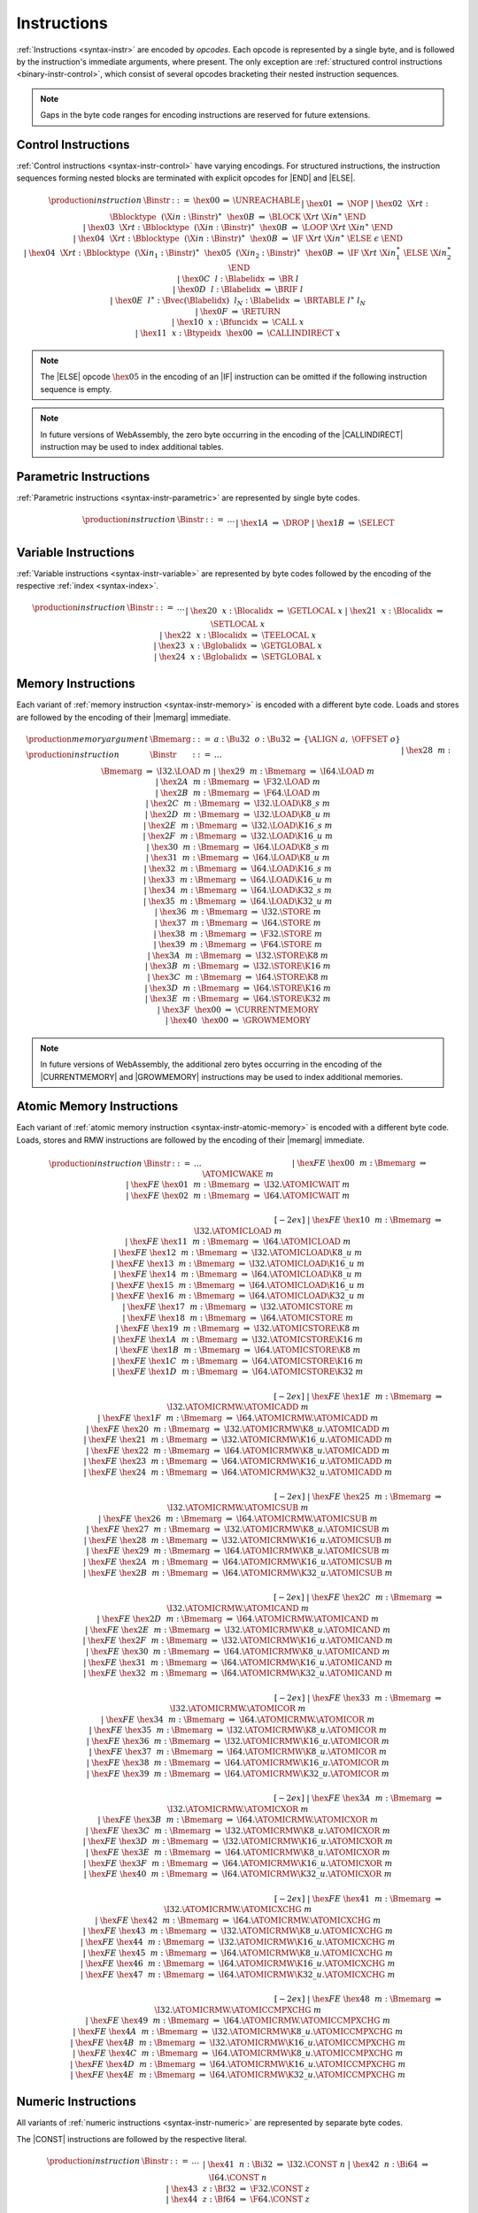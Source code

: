 .. index:: instruction, ! opcode
.. _binary-instr:

Instructions
------------

:ref:`Instructions <syntax-instr>` are encoded by *opcodes*.
Each opcode is represented by a single byte,
and is followed by the instruction's immediate arguments, where present.
The only exception are :ref:`structured control instructions <binary-instr-control>`, which consist of several opcodes bracketing their nested instruction sequences.

.. note::
   Gaps in the byte code ranges for encoding instructions are reserved for future extensions.


.. index:: control instructions, structured control, label, block, branch, result type, label index, function index, type index, vector, polymorphism
   pair: binary format; instruction
.. _binary-instr-control:

Control Instructions
~~~~~~~~~~~~~~~~~~~~

:ref:`Control instructions <syntax-instr-control>` have varying encodings. For structured instructions, the instruction sequences forming nested blocks are terminated with explicit opcodes for |END| and |ELSE|.

.. _binary-nop:
.. _binary-unreachable:
.. _binary-block:
.. _binary-loop:
.. _binary-if:
.. _binary-br:
.. _binary-br_if:
.. _binary-br_table:
.. _binary-return:
.. _binary-call:
.. _binary-call_indirect:

.. math::
   \begin{array}{llclll}
   \production{instruction} & \Binstr &::=&
     \hex{00} &\Rightarrow& \UNREACHABLE \\ &&|&
     \hex{01} &\Rightarrow& \NOP \\ &&|&
     \hex{02}~~\X{rt}{:}\Bblocktype~~(\X{in}{:}\Binstr)^\ast~~\hex{0B}
       &\Rightarrow& \BLOCK~\X{rt}~\X{in}^\ast~\END \\ &&|&
     \hex{03}~~\X{rt}{:}\Bblocktype~~(\X{in}{:}\Binstr)^\ast~~\hex{0B}
       &\Rightarrow& \LOOP~\X{rt}~\X{in}^\ast~\END \\ &&|&
     \hex{04}~~\X{rt}{:}\Bblocktype~~(\X{in}{:}\Binstr)^\ast~~\hex{0B}
       &\Rightarrow& \IF~\X{rt}~\X{in}^\ast~\ELSE~\epsilon~\END \\ &&|&
     \hex{04}~~\X{rt}{:}\Bblocktype~~(\X{in}_1{:}\Binstr)^\ast~~
       \hex{05}~~(\X{in}_2{:}\Binstr)^\ast~~\hex{0B}
       &\Rightarrow& \IF~\X{rt}~\X{in}_1^\ast~\ELSE~\X{in}_2^\ast~\END \\ &&|&
     \hex{0C}~~l{:}\Blabelidx &\Rightarrow& \BR~l \\ &&|&
     \hex{0D}~~l{:}\Blabelidx &\Rightarrow& \BRIF~l \\ &&|&
     \hex{0E}~~l^\ast{:}\Bvec(\Blabelidx)~~l_N{:}\Blabelidx
       &\Rightarrow& \BRTABLE~l^\ast~l_N \\ &&|&
     \hex{0F} &\Rightarrow& \RETURN \\ &&|&
     \hex{10}~~x{:}\Bfuncidx &\Rightarrow& \CALL~x \\ &&|&
     \hex{11}~~x{:}\Btypeidx~~\hex{00} &\Rightarrow& \CALLINDIRECT~x \\
   \end{array}

.. note::
   The |ELSE| opcode :math:`\hex{05}` in the encoding of an |IF| instruction can be omitted if the following instruction sequence is empty.

.. note::
   In future versions of WebAssembly, the zero byte occurring in the encoding
   of the |CALLINDIRECT| instruction may be used to index additional tables.

.. index:: value type, polymorphism
   pair: binary format; instruction
.. _binary-instr-parametric:

Parametric Instructions
~~~~~~~~~~~~~~~~~~~~~~~

:ref:`Parametric instructions <syntax-instr-parametric>` are represented by single byte codes.

.. _binary-drop:
.. _binary-select:

.. math::
   \begin{array}{llclll}
   \production{instruction} & \Binstr &::=& \dots \\ &&|&
     \hex{1A} &\Rightarrow& \DROP \\ &&|&
     \hex{1B} &\Rightarrow& \SELECT \\
   \end{array}


.. index:: variable instructions, local index, global index
   pair: binary format; instruction
.. _binary-instr-variable:

Variable Instructions
~~~~~~~~~~~~~~~~~~~~~

:ref:`Variable instructions <syntax-instr-variable>` are represented by byte codes followed by the encoding of the respective :ref:`index <syntax-index>`.

.. _binary-get_local:
.. _binary-set_local:
.. _binary-tee_local:
.. _binary-get_global:
.. _binary-set_global:

.. math::
   \begin{array}{llclll}
   \production{instruction} & \Binstr &::=& \dots \\ &&|&
     \hex{20}~~x{:}\Blocalidx &\Rightarrow& \GETLOCAL~x \\ &&|&
     \hex{21}~~x{:}\Blocalidx &\Rightarrow& \SETLOCAL~x \\ &&|&
     \hex{22}~~x{:}\Blocalidx &\Rightarrow& \TEELOCAL~x \\ &&|&
     \hex{23}~~x{:}\Bglobalidx &\Rightarrow& \GETGLOBAL~x \\ &&|&
     \hex{24}~~x{:}\Bglobalidx &\Rightarrow& \SETGLOBAL~x \\
   \end{array}


.. index:: memory instruction, memory index
   pair: binary format; instruction
.. _binary-instr-memory:

Memory Instructions
~~~~~~~~~~~~~~~~~~~

Each variant of :ref:`memory instruction <syntax-instr-memory>` is encoded with a different byte code. Loads and stores are followed by the encoding of their |memarg| immediate.

.. _binary-memarg:
.. _binary-load:
.. _binary-loadn:
.. _binary-store:
.. _binary-storen:
.. _binary-current_memory:
.. _binary-grow_memory:

.. math::
   \begin{array}{llclll}
   \production{memory argument} & \Bmemarg &::=&
     a{:}\Bu32~~o{:}\Bu32 &\Rightarrow& \{ \ALIGN~a,~\OFFSET~o \} \\
   \production{instruction} & \Binstr &::=& \dots \\ &&|&
     \hex{28}~~m{:}\Bmemarg &\Rightarrow& \I32.\LOAD~m \\ &&|&
     \hex{29}~~m{:}\Bmemarg &\Rightarrow& \I64.\LOAD~m \\ &&|&
     \hex{2A}~~m{:}\Bmemarg &\Rightarrow& \F32.\LOAD~m \\ &&|&
     \hex{2B}~~m{:}\Bmemarg &\Rightarrow& \F64.\LOAD~m \\ &&|&
     \hex{2C}~~m{:}\Bmemarg &\Rightarrow& \I32.\LOAD\K{8\_s}~m \\ &&|&
     \hex{2D}~~m{:}\Bmemarg &\Rightarrow& \I32.\LOAD\K{8\_u}~m \\ &&|&
     \hex{2E}~~m{:}\Bmemarg &\Rightarrow& \I32.\LOAD\K{16\_s}~m \\ &&|&
     \hex{2F}~~m{:}\Bmemarg &\Rightarrow& \I32.\LOAD\K{16\_u}~m \\ &&|&
     \hex{30}~~m{:}\Bmemarg &\Rightarrow& \I64.\LOAD\K{8\_s}~m \\ &&|&
     \hex{31}~~m{:}\Bmemarg &\Rightarrow& \I64.\LOAD\K{8\_u}~m \\ &&|&
     \hex{32}~~m{:}\Bmemarg &\Rightarrow& \I64.\LOAD\K{16\_s}~m \\ &&|&
     \hex{33}~~m{:}\Bmemarg &\Rightarrow& \I64.\LOAD\K{16\_u}~m \\ &&|&
     \hex{34}~~m{:}\Bmemarg &\Rightarrow& \I64.\LOAD\K{32\_s}~m \\ &&|&
     \hex{35}~~m{:}\Bmemarg &\Rightarrow& \I64.\LOAD\K{32\_u}~m \\ &&|&
     \hex{36}~~m{:}\Bmemarg &\Rightarrow& \I32.\STORE~m \\ &&|&
     \hex{37}~~m{:}\Bmemarg &\Rightarrow& \I64.\STORE~m \\ &&|&
     \hex{38}~~m{:}\Bmemarg &\Rightarrow& \F32.\STORE~m \\ &&|&
     \hex{39}~~m{:}\Bmemarg &\Rightarrow& \F64.\STORE~m \\ &&|&
     \hex{3A}~~m{:}\Bmemarg &\Rightarrow& \I32.\STORE\K{8}~m \\ &&|&
     \hex{3B}~~m{:}\Bmemarg &\Rightarrow& \I32.\STORE\K{16}~m \\ &&|&
     \hex{3C}~~m{:}\Bmemarg &\Rightarrow& \I64.\STORE\K{8}~m \\ &&|&
     \hex{3D}~~m{:}\Bmemarg &\Rightarrow& \I64.\STORE\K{16}~m \\ &&|&
     \hex{3E}~~m{:}\Bmemarg &\Rightarrow& \I64.\STORE\K{32}~m \\ &&|&
     \hex{3F}~~\hex{00} &\Rightarrow& \CURRENTMEMORY \\ &&|&
     \hex{40}~~\hex{00} &\Rightarrow& \GROWMEMORY \\
   \end{array}

.. note::
   In future versions of WebAssembly, the additional zero bytes occurring in the encoding of the |CURRENTMEMORY| and |GROWMEMORY| instructions may be used to index additional memories.


.. index:: atomic memory instruction
   pair: binary format; instruction
.. _binary-instr-atomic-memory:

Atomic Memory Instructions
~~~~~~~~~~~~~~~~~~~~~~~~~~

Each variant of :ref:`atomic memory instruction <syntax-instr-atomic-memory>` is encoded with a different byte code. Loads, stores and RMW instructions are followed by the encoding of their |memarg| immediate.

.. _binary-atomic-wake:
.. _binary-atomic-wait:
.. _binary-atomic-load:
.. _binary-atomic-loadn:
.. _binary-atomic-store:
.. _binary-atomic-storen:
.. _binary-atomic-rmw:
.. _binary-atomic-rmwn:

.. math::
   \begin{array}{llclll}
   \production{instruction} & \Binstr &::=& \dots && \phantom{thisshouldbeenough} \\ &&|&
     \hex{FE}~\hex{00}~~m{:}\Bmemarg &\Rightarrow& \ATOMICWAKE~m \\ &&|&
     \hex{FE}~\hex{01}~~m{:}\Bmemarg &\Rightarrow& \I32.\ATOMICWAIT~m \\ &&|&
     \hex{FE}~\hex{02}~~m{:}\Bmemarg &\Rightarrow& \I64.\ATOMICWAIT~m \\
   \end{array}


.. math::
   \begin{array}{llclll}
   \phantom{\production{instruction}} & \phantom{\Binstr} &\phantom{::=}& \phantom{\dots} && \phantom{thisshouldbeenough} \\[-2ex] &&|&
     \hex{FE}~\hex{10}~~m{:}\Bmemarg &\Rightarrow& \I32.\ATOMICLOAD~m \\ &&|&
     \hex{FE}~\hex{11}~~m{:}\Bmemarg &\Rightarrow& \I64.\ATOMICLOAD~m \\ &&|&
     \hex{FE}~\hex{12}~~m{:}\Bmemarg &\Rightarrow& \I32.\ATOMICLOAD\K{8\_u}~m \\ &&|&
     \hex{FE}~\hex{13}~~m{:}\Bmemarg &\Rightarrow& \I32.\ATOMICLOAD\K{16\_u}~m \\ &&|&
     \hex{FE}~\hex{14}~~m{:}\Bmemarg &\Rightarrow& \I64.\ATOMICLOAD\K{8\_u}~m \\ &&|&
     \hex{FE}~\hex{15}~~m{:}\Bmemarg &\Rightarrow& \I64.\ATOMICLOAD\K{16\_u}~m \\ &&|&
     \hex{FE}~\hex{16}~~m{:}\Bmemarg &\Rightarrow& \I64.\ATOMICLOAD\K{32\_u}~m \\ &&|&
     \hex{FE}~\hex{17}~~m{:}\Bmemarg &\Rightarrow& \I32.\ATOMICSTORE~m \\ &&|&
     \hex{FE}~\hex{18}~~m{:}\Bmemarg &\Rightarrow& \I64.\ATOMICSTORE~m \\ &&|&
     \hex{FE}~\hex{19}~~m{:}\Bmemarg &\Rightarrow& \I32.\ATOMICSTORE\K{8}~m \\ &&|&
     \hex{FE}~\hex{1A}~~m{:}\Bmemarg &\Rightarrow& \I32.\ATOMICSTORE\K{16}~m \\ &&|&
     \hex{FE}~\hex{1B}~~m{:}\Bmemarg &\Rightarrow& \I64.\ATOMICSTORE\K{8}~m \\ &&|&
     \hex{FE}~\hex{1C}~~m{:}\Bmemarg &\Rightarrow& \I64.\ATOMICSTORE\K{16}~m \\ &&|&
     \hex{FE}~\hex{1D}~~m{:}\Bmemarg &\Rightarrow& \I64.\ATOMICSTORE\K{32}~m \\
   \end{array}


.. math::
   \begin{array}{llclll}
   \phantom{\production{instruction}} & \phantom{\Binstr} &\phantom{::=}& \phantom{\dots} && \phantom{thisshouldbeenough} \\[-2ex] &&|&
     \hex{FE}~\hex{1E}~~m{:}\Bmemarg &\Rightarrow& \I32.\ATOMICRMW.\ATOMICADD~m \\ &&|&
     \hex{FE}~\hex{1F}~~m{:}\Bmemarg &\Rightarrow& \I64.\ATOMICRMW.\ATOMICADD~m \\ &&|&
     \hex{FE}~\hex{20}~~m{:}\Bmemarg &\Rightarrow& \I32.\ATOMICRMW\K{8\_u}.\ATOMICADD~m \\ &&|&
     \hex{FE}~\hex{21}~~m{:}\Bmemarg &\Rightarrow& \I32.\ATOMICRMW\K{16\_u}.\ATOMICADD~m \\ &&|&
     \hex{FE}~\hex{22}~~m{:}\Bmemarg &\Rightarrow& \I64.\ATOMICRMW\K{8\_u}.\ATOMICADD~m \\ &&|&
     \hex{FE}~\hex{23}~~m{:}\Bmemarg &\Rightarrow& \I64.\ATOMICRMW\K{16\_u}.\ATOMICADD~m \\ &&|&
     \hex{FE}~\hex{24}~~m{:}\Bmemarg &\Rightarrow& \I64.\ATOMICRMW\K{32\_u}.\ATOMICADD~m \\
   \end{array}


.. math::
   \begin{array}{llclll}
   \phantom{\production{instruction}} & \phantom{\Binstr} &\phantom{::=}& \phantom{\dots} && \phantom{thisshouldbeenough} \\[-2ex] &&|&
     \hex{FE}~\hex{25}~~m{:}\Bmemarg &\Rightarrow& \I32.\ATOMICRMW.\ATOMICSUB~m \\ &&|&
     \hex{FE}~\hex{26}~~m{:}\Bmemarg &\Rightarrow& \I64.\ATOMICRMW.\ATOMICSUB~m \\ &&|&
     \hex{FE}~\hex{27}~~m{:}\Bmemarg &\Rightarrow& \I32.\ATOMICRMW\K{8\_u}.\ATOMICSUB~m \\ &&|&
     \hex{FE}~\hex{28}~~m{:}\Bmemarg &\Rightarrow& \I32.\ATOMICRMW\K{16\_u}.\ATOMICSUB~m \\ &&|&
     \hex{FE}~\hex{29}~~m{:}\Bmemarg &\Rightarrow& \I64.\ATOMICRMW\K{8\_u}.\ATOMICSUB~m \\ &&|&
     \hex{FE}~\hex{2A}~~m{:}\Bmemarg &\Rightarrow& \I64.\ATOMICRMW\K{16\_u}.\ATOMICSUB~m \\ &&|&
     \hex{FE}~\hex{2B}~~m{:}\Bmemarg &\Rightarrow& \I64.\ATOMICRMW\K{32\_u}.\ATOMICSUB~m \\
   \end{array}


.. math::
   \begin{array}{llclll}
   \phantom{\production{instruction}} & \phantom{\Binstr} &\phantom{::=}& \phantom{\dots} && \phantom{thisshouldbeenough} \\[-2ex] &&|&
     \hex{FE}~\hex{2C}~~m{:}\Bmemarg &\Rightarrow& \I32.\ATOMICRMW.\ATOMICAND~m \\ &&|&
     \hex{FE}~\hex{2D}~~m{:}\Bmemarg &\Rightarrow& \I64.\ATOMICRMW.\ATOMICAND~m \\ &&|&
     \hex{FE}~\hex{2E}~~m{:}\Bmemarg &\Rightarrow& \I32.\ATOMICRMW\K{8\_u}.\ATOMICAND~m \\ &&|&
     \hex{FE}~\hex{2F}~~m{:}\Bmemarg &\Rightarrow& \I32.\ATOMICRMW\K{16\_u}.\ATOMICAND~m \\ &&|&
     \hex{FE}~\hex{30}~~m{:}\Bmemarg &\Rightarrow& \I64.\ATOMICRMW\K{8\_u}.\ATOMICAND~m \\ &&|&
     \hex{FE}~\hex{31}~~m{:}\Bmemarg &\Rightarrow& \I64.\ATOMICRMW\K{16\_u}.\ATOMICAND~m \\ &&|&
     \hex{FE}~\hex{32}~~m{:}\Bmemarg &\Rightarrow& \I64.\ATOMICRMW\K{32\_u}.\ATOMICAND~m \\
   \end{array}


.. math::
   \begin{array}{llclll}
   \phantom{\production{instruction}} & \phantom{\Binstr} &\phantom{::=}& \phantom{\dots} && \phantom{thisshouldbeenough} \\[-2ex] &&|&
     \hex{FE}~\hex{33}~~m{:}\Bmemarg &\Rightarrow& \I32.\ATOMICRMW.\ATOMICOR~m \\ &&|&
     \hex{FE}~\hex{34}~~m{:}\Bmemarg &\Rightarrow& \I64.\ATOMICRMW.\ATOMICOR~m \\ &&|&
     \hex{FE}~\hex{35}~~m{:}\Bmemarg &\Rightarrow& \I32.\ATOMICRMW\K{8\_u}.\ATOMICOR~m \\ &&|&
     \hex{FE}~\hex{36}~~m{:}\Bmemarg &\Rightarrow& \I32.\ATOMICRMW\K{16\_u}.\ATOMICOR~m \\ &&|&
     \hex{FE}~\hex{37}~~m{:}\Bmemarg &\Rightarrow& \I64.\ATOMICRMW\K{8\_u}.\ATOMICOR~m \\ &&|&
     \hex{FE}~\hex{38}~~m{:}\Bmemarg &\Rightarrow& \I64.\ATOMICRMW\K{16\_u}.\ATOMICOR~m \\ &&|&
     \hex{FE}~\hex{39}~~m{:}\Bmemarg &\Rightarrow& \I64.\ATOMICRMW\K{32\_u}.\ATOMICOR~m \\
   \end{array}


.. math::
   \begin{array}{llclll}
   \phantom{\production{instruction}} & \phantom{\Binstr} &\phantom{::=}& \phantom{\dots} && \phantom{thisshouldbeenough} \\[-2ex] &&|&
     \hex{FE}~\hex{3A}~~m{:}\Bmemarg &\Rightarrow& \I32.\ATOMICRMW.\ATOMICXOR~m \\ &&|&
     \hex{FE}~\hex{3B}~~m{:}\Bmemarg &\Rightarrow& \I64.\ATOMICRMW.\ATOMICXOR~m \\ &&|&
     \hex{FE}~\hex{3C}~~m{:}\Bmemarg &\Rightarrow& \I32.\ATOMICRMW\K{8\_u}.\ATOMICXOR~m \\ &&|&
     \hex{FE}~\hex{3D}~~m{:}\Bmemarg &\Rightarrow& \I32.\ATOMICRMW\K{16\_u}.\ATOMICXOR~m \\ &&|&
     \hex{FE}~\hex{3E}~~m{:}\Bmemarg &\Rightarrow& \I64.\ATOMICRMW\K{8\_u}.\ATOMICXOR~m \\ &&|&
     \hex{FE}~\hex{3F}~~m{:}\Bmemarg &\Rightarrow& \I64.\ATOMICRMW\K{16\_u}.\ATOMICXOR~m \\ &&|&
     \hex{FE}~\hex{40}~~m{:}\Bmemarg &\Rightarrow& \I64.\ATOMICRMW\K{32\_u}.\ATOMICXOR~m \\
   \end{array}


.. math::
   \begin{array}{llclll}
   \phantom{\production{instruction}} & \phantom{\Binstr} &\phantom{::=}& \phantom{\dots} && \phantom{thisshouldbeenough} \\[-2ex] &&|&
     \hex{FE}~\hex{41}~~m{:}\Bmemarg &\Rightarrow& \I32.\ATOMICRMW.\ATOMICXCHG~m \\ &&|&
     \hex{FE}~\hex{42}~~m{:}\Bmemarg &\Rightarrow& \I64.\ATOMICRMW.\ATOMICXCHG~m \\ &&|&
     \hex{FE}~\hex{43}~~m{:}\Bmemarg &\Rightarrow& \I32.\ATOMICRMW\K{8\_u}.\ATOMICXCHG~m \\ &&|&
     \hex{FE}~\hex{44}~~m{:}\Bmemarg &\Rightarrow& \I32.\ATOMICRMW\K{16\_u}.\ATOMICXCHG~m \\ &&|&
     \hex{FE}~\hex{45}~~m{:}\Bmemarg &\Rightarrow& \I64.\ATOMICRMW\K{8\_u}.\ATOMICXCHG~m \\ &&|&
     \hex{FE}~\hex{46}~~m{:}\Bmemarg &\Rightarrow& \I64.\ATOMICRMW\K{16\_u}.\ATOMICXCHG~m \\ &&|&
     \hex{FE}~\hex{47}~~m{:}\Bmemarg &\Rightarrow& \I64.\ATOMICRMW\K{32\_u}.\ATOMICXCHG~m \\
   \end{array}


.. math::
   \begin{array}{llclll}
   \phantom{\production{instruction}} & \phantom{\Binstr} &\phantom{::=}& \phantom{\dots} && \phantom{thisshouldbeenough} \\[-2ex] &&|&
     \hex{FE}~\hex{48}~~m{:}\Bmemarg &\Rightarrow& \I32.\ATOMICRMW.\ATOMICCMPXCHG~m \\ &&|&
     \hex{FE}~\hex{49}~~m{:}\Bmemarg &\Rightarrow& \I64.\ATOMICRMW.\ATOMICCMPXCHG~m \\ &&|&
     \hex{FE}~\hex{4A}~~m{:}\Bmemarg &\Rightarrow& \I32.\ATOMICRMW\K{8\_u}.\ATOMICCMPXCHG~m \\ &&|&
     \hex{FE}~\hex{4B}~~m{:}\Bmemarg &\Rightarrow& \I32.\ATOMICRMW\K{16\_u}.\ATOMICCMPXCHG~m \\ &&|&
     \hex{FE}~\hex{4C}~~m{:}\Bmemarg &\Rightarrow& \I64.\ATOMICRMW\K{8\_u}.\ATOMICCMPXCHG~m \\ &&|&
     \hex{FE}~\hex{4D}~~m{:}\Bmemarg &\Rightarrow& \I64.\ATOMICRMW\K{16\_u}.\ATOMICCMPXCHG~m \\ &&|&
     \hex{FE}~\hex{4E}~~m{:}\Bmemarg &\Rightarrow& \I64.\ATOMICRMW\K{32\_u}.\ATOMICCMPXCHG~m \\
   \end{array}


.. index:: numeric instruction
   pair: binary format; instruction
.. _binary-instr-numeric:

Numeric Instructions
~~~~~~~~~~~~~~~~~~~~

All variants of :ref:`numeric instructions <syntax-instr-numeric>` are represented by separate byte codes.

The |CONST| instructions are followed by the respective literal.

.. _binary-const:

.. math::
   \begin{array}{llclll}
   \production{instruction} & \Binstr &::=& \dots \\&&|&
     \hex{41}~~n{:}\Bi32 &\Rightarrow& \I32.\CONST~n \\ &&|&
     \hex{42}~~n{:}\Bi64 &\Rightarrow& \I64.\CONST~n \\ &&|&
     \hex{43}~~z{:}\Bf32 &\Rightarrow& \F32.\CONST~z \\ &&|&
     \hex{44}~~z{:}\Bf64 &\Rightarrow& \F64.\CONST~z \\
   \end{array}

All other numeric instructions are plain opcodes without any immediates.

.. _binary-testop:
.. _binary-relop:

.. math::
   \begin{array}{llclll}
   \production{instruction} & \Binstr &::=& \dots && \phantom{thisshouldbeenough} \\&&|&
     \hex{45} &\Rightarrow& \I32.\EQZ \\ &&|&
     \hex{46} &\Rightarrow& \I32.\EQ \\ &&|&
     \hex{47} &\Rightarrow& \I32.\NE \\ &&|&
     \hex{48} &\Rightarrow& \I32.\LT\K{\_s} \\ &&|&
     \hex{49} &\Rightarrow& \I32.\LT\K{\_u} \\ &&|&
     \hex{4A} &\Rightarrow& \I32.\GT\K{\_s} \\ &&|&
     \hex{4B} &\Rightarrow& \I32.\GT\K{\_u} \\ &&|&
     \hex{4C} &\Rightarrow& \I32.\LE\K{\_s} \\ &&|&
     \hex{4D} &\Rightarrow& \I32.\LE\K{\_u} \\ &&|&
     \hex{4E} &\Rightarrow& \I32.\GE\K{\_s} \\ &&|&
     \hex{4F} &\Rightarrow& \I32.\GE\K{\_u} \\
   \end{array}

.. math::
   \begin{array}{llclll}
   \phantom{\production{instruction}} & \phantom{\Binstr} &\phantom{::=}& \phantom{\dots} && \phantom{thisshouldbeenough} \\[-2ex] &&|&
     \hex{50} &\Rightarrow& \I64.\EQZ \\ &&|&
     \hex{51} &\Rightarrow& \I64.\EQ \\ &&|&
     \hex{52} &\Rightarrow& \I64.\NE \\ &&|&
     \hex{53} &\Rightarrow& \I64.\LT\K{\_s} \\ &&|&
     \hex{54} &\Rightarrow& \I64.\LT\K{\_u} \\ &&|&
     \hex{55} &\Rightarrow& \I64.\GT\K{\_s} \\ &&|&
     \hex{56} &\Rightarrow& \I64.\GT\K{\_u} \\ &&|&
     \hex{57} &\Rightarrow& \I64.\LE\K{\_s} \\ &&|&
     \hex{58} &\Rightarrow& \I64.\LE\K{\_u} \\ &&|&
     \hex{59} &\Rightarrow& \I64.\GE\K{\_s} \\ &&|&
     \hex{5A} &\Rightarrow& \I64.\GE\K{\_u} \\
   \end{array}

.. math::
   \begin{array}{llclll}
   \phantom{\production{instruction}} & \phantom{\Binstr} &\phantom{::=}& \phantom{\dots} && \phantom{thisshouldbeenough} \\[-2ex] &&|&
     \hex{5B} &\Rightarrow& \F32.\EQ \\ &&|&
     \hex{5C} &\Rightarrow& \F32.\NE \\ &&|&
     \hex{5D} &\Rightarrow& \F32.\LT \\ &&|&
     \hex{5E} &\Rightarrow& \F32.\GT \\ &&|&
     \hex{5F} &\Rightarrow& \F32.\LE \\ &&|&
     \hex{60} &\Rightarrow& \F32.\GE \\
   \end{array}

.. math::
   \begin{array}{llclll}
   \phantom{\production{instruction}} & \phantom{\Binstr} &\phantom{::=}& \phantom{\dots} && \phantom{thisshouldbeenough} \\[-2ex] &&|&
     \hex{61} &\Rightarrow& \F64.\EQ \\ &&|&
     \hex{62} &\Rightarrow& \F64.\NE \\ &&|&
     \hex{63} &\Rightarrow& \F64.\LT \\ &&|&
     \hex{64} &\Rightarrow& \F64.\GT \\ &&|&
     \hex{65} &\Rightarrow& \F64.\LE \\ &&|&
     \hex{66} &\Rightarrow& \F64.\GE \\
   \end{array}

.. _binary-unop:
.. _binary-binop:

.. math::
   \begin{array}{llclll}
   \phantom{\production{instruction}} & \phantom{\Binstr} &\phantom{::=}& \phantom{\dots} && \phantom{thisshouldbeenough} \\[-2ex] &&|&
     \hex{67} &\Rightarrow& \I32.\CLZ \\ &&|&
     \hex{68} &\Rightarrow& \I32.\CTZ \\ &&|&
     \hex{69} &\Rightarrow& \I32.\POPCNT \\ &&|&
     \hex{6A} &\Rightarrow& \I32.\ADD \\ &&|&
     \hex{6B} &\Rightarrow& \I32.\SUB \\ &&|&
     \hex{6C} &\Rightarrow& \I32.\MUL \\ &&|&
     \hex{6D} &\Rightarrow& \I32.\DIV\K{\_s} \\ &&|&
     \hex{6E} &\Rightarrow& \I32.\DIV\K{\_u} \\ &&|&
     \hex{6F} &\Rightarrow& \I32.\REM\K{\_s} \\ &&|&
     \hex{70} &\Rightarrow& \I32.\REM\K{\_u} \\ &&|&
     \hex{71} &\Rightarrow& \I32.\AND \\ &&|&
     \hex{72} &\Rightarrow& \I32.\OR \\ &&|&
     \hex{73} &\Rightarrow& \I32.\XOR \\ &&|&
     \hex{74} &\Rightarrow& \I32.\SHL \\ &&|&
     \hex{75} &\Rightarrow& \I32.\SHR\K{\_s} \\ &&|&
     \hex{76} &\Rightarrow& \I32.\SHR\K{\_u} \\ &&|&
     \hex{77} &\Rightarrow& \I32.\ROTL \\ &&|&
     \hex{78} &\Rightarrow& \I32.\ROTR \\
   \end{array}

.. math::
   \begin{array}{llclll}
   \phantom{\production{instruction}} & \phantom{\Binstr} &\phantom{::=}& \phantom{\dots} && \phantom{thisshouldbeenough} \\[-2ex] &&|&
     \hex{79} &\Rightarrow& \I64.\CLZ \\ &&|&
     \hex{7A} &\Rightarrow& \I64.\CTZ \\ &&|&
     \hex{7B} &\Rightarrow& \I64.\POPCNT \\ &&|&
     \hex{7C} &\Rightarrow& \I64.\ADD \\ &&|&
     \hex{7D} &\Rightarrow& \I64.\SUB \\ &&|&
     \hex{7E} &\Rightarrow& \I64.\MUL \\ &&|&
     \hex{7F} &\Rightarrow& \I64.\DIV\K{\_s} \\ &&|&
     \hex{80} &\Rightarrow& \I64.\DIV\K{\_u} \\ &&|&
     \hex{81} &\Rightarrow& \I64.\REM\K{\_s} \\ &&|&
     \hex{82} &\Rightarrow& \I64.\REM\K{\_u} \\ &&|&
     \hex{83} &\Rightarrow& \I64.\AND \\ &&|&
     \hex{84} &\Rightarrow& \I64.\OR \\ &&|&
     \hex{85} &\Rightarrow& \I64.\XOR \\ &&|&
     \hex{86} &\Rightarrow& \I64.\SHL \\ &&|&
     \hex{87} &\Rightarrow& \I64.\SHR\K{\_s} \\ &&|&
     \hex{88} &\Rightarrow& \I64.\SHR\K{\_u} \\ &&|&
     \hex{89} &\Rightarrow& \I64.\ROTL \\ &&|&
     \hex{8A} &\Rightarrow& \I64.\ROTR \\
   \end{array}

.. math::
   \begin{array}{llclll}
   \phantom{\production{instruction}} & \phantom{\Binstr} &\phantom{::=}& \phantom{\dots} && \phantom{thisshouldbeenough} \\[-2ex] &&|&
     \hex{8B} &\Rightarrow& \F32.\ABS \\ &&|&
     \hex{8C} &\Rightarrow& \F32.\NEG \\ &&|&
     \hex{8D} &\Rightarrow& \F32.\CEIL \\ &&|&
     \hex{8E} &\Rightarrow& \F32.\FLOOR \\ &&|&
     \hex{8F} &\Rightarrow& \F32.\TRUNC \\ &&|&
     \hex{90} &\Rightarrow& \F32.\NEAREST \\ &&|&
     \hex{91} &\Rightarrow& \F32.\SQRT \\ &&|&
     \hex{92} &\Rightarrow& \F32.\ADD \\ &&|&
     \hex{93} &\Rightarrow& \F32.\SUB \\ &&|&
     \hex{94} &\Rightarrow& \F32.\MUL \\ &&|&
     \hex{95} &\Rightarrow& \F32.\DIV \\ &&|&
     \hex{96} &\Rightarrow& \F32.\FMIN \\ &&|&
     \hex{97} &\Rightarrow& \F32.\FMAX \\ &&|&
     \hex{98} &\Rightarrow& \F32.\COPYSIGN \\
   \end{array}

.. math::
   \begin{array}{llclll}
   \phantom{\production{instruction}} & \phantom{\Binstr} &\phantom{::=}& \phantom{\dots} && \phantom{thisshouldbeenough} \\[-2ex] &&|&
     \hex{99} &\Rightarrow& \F64.\ABS \\ &&|&
     \hex{9A} &\Rightarrow& \F64.\NEG \\ &&|&
     \hex{9B} &\Rightarrow& \F64.\CEIL \\ &&|&
     \hex{9C} &\Rightarrow& \F64.\FLOOR \\ &&|&
     \hex{9D} &\Rightarrow& \F64.\TRUNC \\ &&|&
     \hex{9E} &\Rightarrow& \F64.\NEAREST \\ &&|&
     \hex{9F} &\Rightarrow& \F64.\SQRT \\ &&|&
     \hex{A0} &\Rightarrow& \F64.\ADD \\ &&|&
     \hex{A1} &\Rightarrow& \F64.\SUB \\ &&|&
     \hex{A2} &\Rightarrow& \F64.\MUL \\ &&|&
     \hex{A3} &\Rightarrow& \F64.\DIV \\ &&|&
     \hex{A4} &\Rightarrow& \F64.\FMIN \\ &&|&
     \hex{A5} &\Rightarrow& \F64.\FMAX \\ &&|&
     \hex{A6} &\Rightarrow& \F64.\COPYSIGN \\
   \end{array}

.. _binary-cvtop:

.. math::
   \begin{array}{llclll}
   \phantom{\production{instruction}} & \phantom{\Binstr} &\phantom{::=}& \phantom{\dots} && \phantom{thisshouldbeenough} \\[-2ex] &&|&
     \hex{A7} &\Rightarrow& \I32.\WRAP\K{/}\I64 \\ &&|&
     \hex{A8} &\Rightarrow& \I32.\TRUNC\K{\_s/}\F32 \\ &&|&
     \hex{A9} &\Rightarrow& \I32.\TRUNC\K{\_u/}\F32 \\ &&|&
     \hex{AA} &\Rightarrow& \I32.\TRUNC\K{\_s/}\F64 \\ &&|&
     \hex{AB} &\Rightarrow& \I32.\TRUNC\K{\_u/}\F64 \\ &&|&
     \hex{AC} &\Rightarrow& \I64.\EXTEND\K{\_s/}\I32 \\ &&|&
     \hex{AD} &\Rightarrow& \I64.\EXTEND\K{\_u/}\I32 \\ &&|&
     \hex{AE} &\Rightarrow& \I64.\TRUNC\K{\_s/}\F32 \\ &&|&
     \hex{AF} &\Rightarrow& \I64.\TRUNC\K{\_u/}\F32 \\ &&|&
     \hex{B0} &\Rightarrow& \I64.\TRUNC\K{\_s/}\F64 \\ &&|&
     \hex{B1} &\Rightarrow& \I64.\TRUNC\K{\_u/}\F64 \\ &&|&
     \hex{B2} &\Rightarrow& \F32.\CONVERT\K{\_s/}\I32 \\ &&|&
     \hex{B3} &\Rightarrow& \F32.\CONVERT\K{\_u/}\I32 \\ &&|&
     \hex{B4} &\Rightarrow& \F32.\CONVERT\K{\_s/}\I64 \\ &&|&
     \hex{B5} &\Rightarrow& \F32.\CONVERT\K{\_u/}\I64 \\ &&|&
     \hex{B6} &\Rightarrow& \F32.\DEMOTE\K{/}\F64 \\ &&|&
     \hex{B7} &\Rightarrow& \F64.\CONVERT\K{\_s/}\I32 \\ &&|&
     \hex{B8} &\Rightarrow& \F64.\CONVERT\K{\_u/}\I32 \\ &&|&
     \hex{B9} &\Rightarrow& \F64.\CONVERT\K{\_s/}\I64 \\ &&|&
     \hex{BA} &\Rightarrow& \F64.\CONVERT\K{\_u/}\I64 \\ &&|&
     \hex{BB} &\Rightarrow& \F64.\PROMOTE\K{/}\F32 \\ &&|&
     \hex{BC} &\Rightarrow& \I32.\REINTERPRET\K{/}\F32 \\ &&|&
     \hex{BD} &\Rightarrow& \I64.\REINTERPRET\K{/}\F64 \\ &&|&
     \hex{BE} &\Rightarrow& \F32.\REINTERPRET\K{/}\I32 \\ &&|&
     \hex{BF} &\Rightarrow& \F64.\REINTERPRET\K{/}\I64 \\
   \end{array}


.. math::
   \begin{array}{llclll}
   \phantom{\production{instruction}} & \phantom{\Binstr} &\phantom{::=}& \phantom{\dots} && \phantom{thisshouldbeenough} \\[-2ex] &&|&
     \hex{C0} &\Rightarrow& \I32.\EXTEND\K{8\_s} \\ &&|&
     \hex{C1} &\Rightarrow& \I32.\EXTEND\K{16\_s} \\ &&|&
     \hex{C2} &\Rightarrow& \I64.\EXTEND\K{8\_s} \\ &&|&
     \hex{C3} &\Rightarrow& \I64.\EXTEND\K{16\_s} \\ &&|&
     \hex{C4} &\Rightarrow& \I64.\EXTEND\K{32\_s} \\
   \end{array}


.. index:: expression
   pair: binary format; expression
   single: expression; constant
.. _binary-expr:

Expressions
~~~~~~~~~~~

:ref:`Expressions <syntax-expr>` are encoded by their instruction sequence terminated with an explicit :math:`\hex{0B}` opcode for |END|.

.. math::
   \begin{array}{llclll}
   \production{expression} & \Bexpr &::=&
     (\X{in}{:}\Binstr)^\ast~~\hex{0B} &\Rightarrow& \X{in}^\ast~\END \\
   \end{array}
